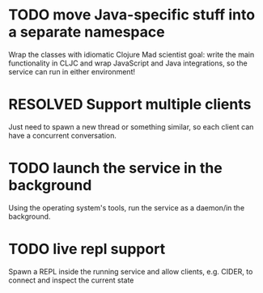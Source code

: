 * TODO move Java-specific stuff into a separate namespace
Wrap the classes with idiomatic Clojure
Mad scientist goal: write the main functionality in CLJC and wrap JavaScript and Java integrations, so the service can run in either environment!
* RESOLVED Support multiple clients
  CLOSED: [2019-03-30 Sat]
Just need to spawn a new thread or something similar, so each client can have a concurrent conversation.
* TODO launch the service in the background
Using the operating system's tools, run the service as a daemon/in the background.
* TODO live repl support
Spawn a REPL inside the running service and allow clients, e.g. CIDER, to connect and inspect the current state
